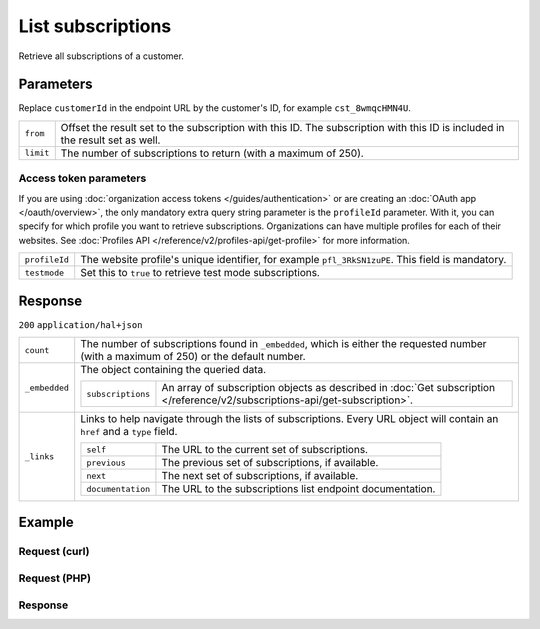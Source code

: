 List subscriptions
==================
.. api-name:: Subscriptions API
   :version: 2

.. endpoint::
   :method: GET
   :url: https://api.mollie.com/v2/customers/*customerId*/subscriptions

.. authentication::
   :api_keys: true
   :organization_access_tokens: true
   :oauth: true

Retrieve all subscriptions of a customer.

Parameters
----------
Replace ``customerId`` in the endpoint URL by the customer's ID, for example ``cst_8wmqcHMN4U``.

.. list-table::
   :widths: auto

   * - ``from``

       .. type:: string
          :required: false

     - Offset the result set to the subscription with this ID. The subscription with this ID is included
       in the result set as well.

   * - ``limit``

       .. type:: integer
          :required: false

     - The number of subscriptions to return (with a maximum of 250).

Access token parameters
^^^^^^^^^^^^^^^^^^^^^^^
If you are using :doc:`organization access tokens </guides/authentication>` or are creating an
:doc:`OAuth app </oauth/overview>`, the only mandatory extra query string parameter is the ``profileId`` parameter. With it,
you can specify for which profile you want to retrieve subscriptions. Organizations can have multiple profiles for each
of their websites. See :doc:`Profiles API </reference/v2/profiles-api/get-profile>` for more information.

.. list-table::
   :widths: auto

   * - ``profileId``

       .. type:: string
          :required: true

     - The website profile's unique identifier, for example ``pfl_3RkSN1zuPE``. This field is mandatory.

   * - ``testmode``

       .. type:: boolean
          :required: false

     - Set this to ``true`` to retrieve test mode subscriptions.

Response
--------
``200`` ``application/hal+json``

.. list-table::
   :widths: auto

   * - ``count``

       .. type:: integer

     - The number of subscriptions found in ``_embedded``, which is either the requested number (with a maximum of 250)
       or the default number.

   * - ``_embedded``

       .. type:: object

     - The object containing the queried data.

       .. list-table::
          :widths: auto

          * - ``subscriptions``

              .. type:: array

            - An array of subscription objects as described in
              :doc:`Get subscription </reference/v2/subscriptions-api/get-subscription>`.

   * - ``_links``

       .. type:: object

     - Links to help navigate through the lists of subscriptions. Every URL object will contain an ``href`` and a
       ``type`` field.

       .. list-table::
          :widths: auto

          * - ``self``

              .. type:: URL object

            - The URL to the current set of subscriptions.

          * - ``previous``

              .. type:: URL object

            - The previous set of subscriptions, if available.

          * - ``next``

              .. type:: URL object

            - The next set of subscriptions, if available.

          * - ``documentation``

              .. type:: URL object

            - The URL to the subscriptions list endpoint documentation.

Example
-------

Request (curl)
^^^^^^^^^^^^^^
.. code-block:: bash
   :linenos:

   curl -X GET https://api.mollie.com/v2/customers/cst_8wmqcHMN4U/subscriptions \
       -H "Authorization: Bearer test_dHar4XY7LxsDOtmnkVtjNVWXLSlXsM"

Request (PHP)
^^^^^^^^^^^^^
.. code-block:: php
   :linenos:

    <?php
    $mollie = new \Mollie\Api\MollieApiClient();
    $mollie->setApiKey("test_dHar4XY7LxsDOtmnkVtjNVWXLSlXsM");

    $customer = $mollie->customers->get("cst_8wmqcHMN4U");
    $subscriptions = $customer->subscriptions();

Response
^^^^^^^^
.. code-block:: json
   :linenos:

   HTTP/1.1 200 OK
   Content-Type: application/hal+json

   {
       "count": 3,
       "_embedded": {
           "subscriptions": [
               {
                   "resource": "subscription",
                   "id": "sub_rVKGtNd6s3",
                   "mode": "live",
                   "createdAt": "2018-06-01T12:23:34+00:00",
                   "status": "active",
                   "amount": {
                       "value": "25.00",
                       "currency": "EUR"
                   },
                   "times": 4,
                   "timesRemaining": 3,
                   "interval": "3 months",
                   "startDate": "2016-06-01",
                   "nextPaymentDate": "2016-09-01",
                   "description": "Quarterly payment",
                   "method": null,
                   "webhookUrl": "https://webshop.example.org/subscriptions/webhook",
                   "_links": {
                       "self": {
                           "href": "https://api.mollie.com/v2/customers/cst_stTC2WHAuS/subscriptions/sub_rVKGtNd6s3",
                           "type": "application/hal+json"
                       },
                       "customer": {
                           "href": "https://api.mollie.com/v2/customers/cst_stTC2WHAuS",
                           "type": "application/hal+json"
                       }
                   }
               },
               { },
               { }
           ]
       },
       "_links": {
           "self": {
               "href": "https://api.mollie.com/v2/customers/cst_stTC2WHAuS/subscriptions",
               "type": "application/hal+json"
           },
           "previous": null,
           "next": {
               "href": "https://api.mollie.com/v2/customers/cst_stTC2WHAuS/subscriptions?from=sub_mnfbwhMfvo",
               "type": "application/hal+json"
           },
           "documentation": {
               "href": "https://docs.mollie.com/reference/v2/subscriptions-api/list-subscriptions",
               "type": "text/html"
           }
       }
   }
